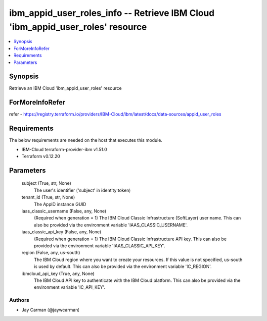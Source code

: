 
ibm_appid_user_roles_info -- Retrieve IBM Cloud 'ibm_appid_user_roles' resource
===============================================================================

.. contents::
   :local:
   :depth: 1


Synopsis
--------

Retrieve an IBM Cloud 'ibm_appid_user_roles' resource


ForMoreInfoRefer
----------------
refer - https://registry.terraform.io/providers/IBM-Cloud/ibm/latest/docs/data-sources/appid_user_roles

Requirements
------------
The below requirements are needed on the host that executes this module.

- IBM-Cloud terraform-provider-ibm v1.51.0
- Terraform v0.12.20



Parameters
----------

  subject (True, str, None)
    The user's identifier ('subject' in identity token)


  tenant_id (True, str, None)
    The AppID instance GUID


  iaas_classic_username (False, any, None)
    (Required when generation = 1) The IBM Cloud Classic Infrastructure (SoftLayer) user name. This can also be provided via the environment variable 'IAAS_CLASSIC_USERNAME'.


  iaas_classic_api_key (False, any, None)
    (Required when generation = 1) The IBM Cloud Classic Infrastructure API key. This can also be provided via the environment variable 'IAAS_CLASSIC_API_KEY'.


  region (False, any, us-south)
    The IBM Cloud region where you want to create your resources. If this value is not specified, us-south is used by default. This can also be provided via the environment variable 'IC_REGION'.


  ibmcloud_api_key (True, any, None)
    The IBM Cloud API key to authenticate with the IBM Cloud platform. This can also be provided via the environment variable 'IC_API_KEY'.













Authors
~~~~~~~

- Jay Carman (@jaywcarman)

